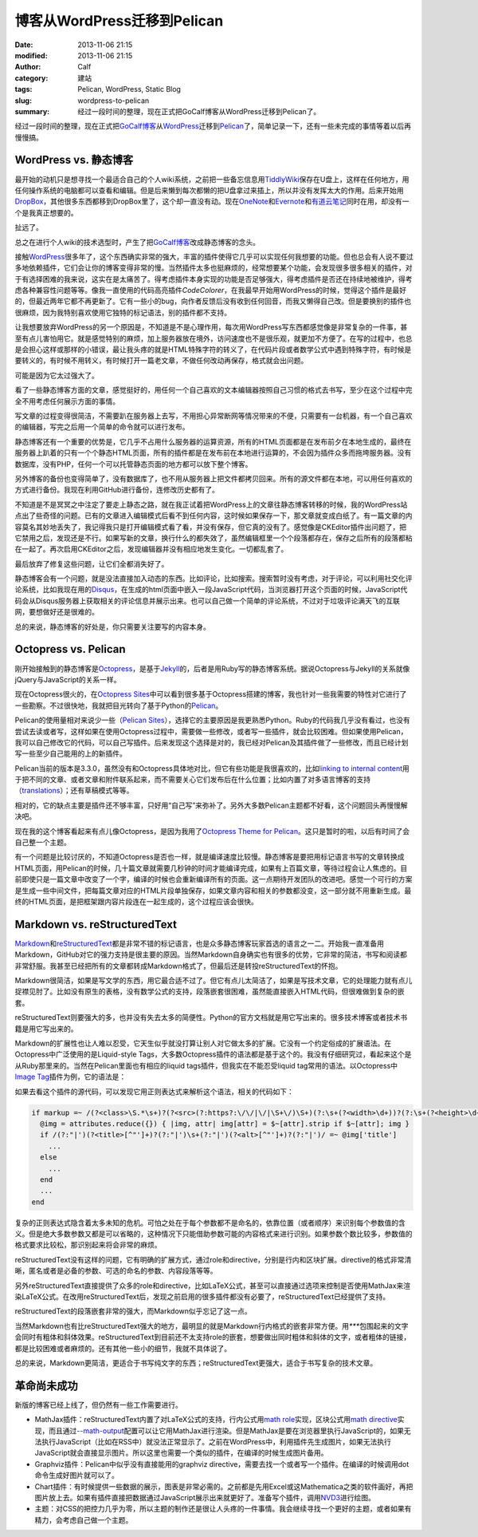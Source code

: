 博客从WordPress迁移到Pelican
############################
:date: 2013-11-06 21:15
:modified: 2013-11-06 21:15
:author: Calf
:category: 建站
:tags: Pelican, WordPress, Static Blog
:slug: wordpress-to-pelican
:summary: 经过一段时间的整理，现在正式把GoCalf博客从WordPress迁移到Pelican了。

经过一段时间的整理，现在正式把\ `GoCalf博客`_\ 从\ `WordPress`_\ 迁移到\ `Pelican`_\ 了，简单记录一下，还有一些未完成的事情等着以后再慢慢搞。

.. more

WordPress vs. 静态博客
======================

最开始的动机只是想寻找一个最适合自己的个人wiki系统，之前把一些备忘信息用\ `TiddlyWiki`_\ 保存在U盘上，这样在任何地方，用任何操作系统的电脑都可以查看和编辑。但是后来懒到每次都懒的把U盘拿过来插上，所以并没有发挥太大的作用。后来开始用\ `DropBox`_\ ，其他很多东西都移到DropBox里了，这个却一直没有动。现在\ `OneNote`_\ 和\ `Evernote`_\ 和\ `有道云笔记`_\ 同时在用，却没有一个是我真正想要的。

扯远了。

总之在进行个人wiki的技术选型时，产生了把\ `GoCalf博客`_\ 改成静态博客的念头。

接触\ `WordPress`_\ 很多年了，这个东西确实非常的强大，丰富的插件使得它几乎可以实现任何我想要的功能。但也总会有人说不要过多地依赖插件，它们会让你的博客变得非常的慢。当然插件太多也挺麻烦的，经常想要某个功能，会发现很多很多相关的插件，对于有选择困难的我来说，这实在是太痛苦了。得考虑插件本身实现的功能是否足够强大，得考虑插件是否还在持续地被维护，得考虑各种兼容性问题等等。像我一直使用的代码高亮插件\ `CodeColorer`\ ，在我最早开始用WordPress的时候，觉得这个插件是最好的，但最近两年它都不再更新了。它有一些小的bug，向作者反馈后没有收到任何回音，而我又懒得自己改。但是要换别的插件也很麻烦，因为我特别喜欢使用它独特的标记语法，别的插件都不支持。

让我想要放弃WordPress的另一个原因是，不知道是不是心理作用，每次用WordPress写东西都感觉像是非常复杂的一件事，甚至有点儿害怕用它。就是感觉特别的麻烦，加上服务器放在境外，访问速度也不是很乐观，就更加不方便了。在写的过程中，也总是会担心这样或那样的小错误，最让我头疼的就是HTML特殊字符的转义了，在代码片段或者数学公式中遇到特殊字符，有时候是要转义的，有时候不用转义，有时候打开一篇老文章，不做任何改动再保存，格式就会出问题。

可能是因为它太过强大了。

看了一些静态博客方面的文章，感觉挺好的，用任何一个自己喜欢的文本编辑器按照自己习惯的格式去书写，至少在这个过程中完全不用考虑任何展示方面的事情。

写文章的过程变得很简洁，不需要趴在服务器上去写，不用担心异常断网等情况带来的不便，只需要有一台机器，有一个自己喜欢的编辑器，写完之后用一个简单的命令就可以进行发布。

静态博客还有一个重要的优势是，它几乎不占用什么服务器的运算资源，所有的HTML页面都是在发布前夕在本地生成的，最终在服务器上趴着的只有一个个静态HTML页面，所有的插件都是在发布前在本地进行运算的，不会因为插件众多而拖垮服务器。没有数据库，没有PHP，任何一个可以托管静态页面的地方都可以放下整个博客。

另外博客的备份也变得简单了，没有数据库了，也不用从服务器上把文件都拷贝回来。所有的源文件都在本地，可以用任何喜欢的方式进行备份。我现在利用GitHub进行备份，连修改历史都有了。

不知道是不是冥冥之中注定了要走上静态之路，就在我正试着把WordPress上的文章往静态博客转移的时候，我的WordPress站点出了些奇怪的问题。已有的文章进入编辑模式后看不到任何内容，这时候如果保存一下，那文章就变成白纸了。有一篇文章的内容莫名其妙地丢失了，我记得我只是打开编辑模式看了看，并没有保存，但它真的没有了。感觉像是CKEditor插件出问题了，把它禁用之后，发现还是不行。如果写新的文章，换行什么的都失效了，虽然编辑框里一个个段落都存在，保存之后所有的段落都粘在一起了。再次启用CKEditor之后，发现编辑器并没有相应地发生变化。一切都乱套了。

最后放弃了修复这些问题，让它们全都消失好了。

静态博客会有一个问题，就是没法直接加入动态的东西。比如评论，比如搜索。搜索暂时没有考虑，对于评论，可以利用社交化评论系统，比如我现在用的\ `Disqus`_\ ，在生成的html页面中嵌入一段JavaScript代码，当浏览器打开这个页面的时候，JavaScript代码会从Disqus服务器上获取相关的评论信息并展示出来。也可以自己做一个简单的评论系统，不过对于垃圾评论满天飞的互联网，要想做好还是很难的。

总的来说，静态博客的好处是，你只需要关注要写的内容本身。

Octopress vs. Pelican
=====================

刚开始接触到的静态博客是\ `Octopress`_\ ，是基于\ `Jekyll`_\ 的，后者是用Ruby写的静态博客系统。据说Octopress与Jekyll的关系就像jQuery与JavaScript的关系一样。

现在Octopress很火的，在\ `Octopress Sites`_\ 中可以看到很多基于Octopress搭建的博客，我也针对一些我需要的特性对它进行了一些勘察。不过很快地，我就把目光转向了基于Python的\ `Pelican`_\ 。

Pelican的使用量相对来说少一些（\ `Pelican Sites`_\ ），选择它的主要原因是我更熟悉Python。Ruby的代码我几乎没有看过，也没有尝试去读或者写，这样如果在使用Octopress过程中，需要做一些修改，或者写一些插件，就会比较困难。但如果使用Pelican，我可以自己修改它的代码，可以自己写插件。后来发现这个选择是对的，我已经对Pelican及其插件做了一些修改，而且已经计划写一些至少自己能用的上的新插件。

Pelican当前的版本是3.3.0，虽然没有和Octopress具体地对比，但它有些功能是我很喜欢的，比如\ `linking to internal content`_\ 用于把不同的文章、或者文章和附件联系起来，而不需要关心它们发布后在什么位置；比如内置了对多语言博客的支持（\ `translations`_\ ）；还有草稿模式等等。

相对的，它的缺点主要是插件还不够丰富，只好用“自己写”来弥补了。另外大多数Pelican主题都不好看，这个问题回头再慢慢解决吧。

现在我的这个博客看起来有点儿像Octopress，是因为我用了\ `Octopress Theme for Pelican`_\ 。这只是暂时的啦，以后有时间了会自己整一个主题。

有一个问题是比较讨厌的，不知道Octopress是否也一样，就是编译速度比较慢。静态博客是要把用标记语言书写的文章转换成HTML页面，用Pelican的时候，几十篇文章就需要几秒钟的时间才能编译完成，如果有上百篇文章，等待过程会让人焦虑的。目前即使只是一篇文章中改变了一个字，编译的时候也会重新编译所有的页面。这一点期待开发团队的改进吧。感觉一个可行的方案是生成一些中间文件，把每篇文章对应的HTML片段单独保存，如果文章内容和相关的参数都没变，这一部分就不用重新生成。最终的HTML页面，是把框架跟内容片段连在一起生成的，这个过程应该会很快。

Markdown vs. reStructuredText
=============================

`Markdown`_\ 和\ `reStructuredText`_\ 都是非常不错的标记语言，也是众多静态博客玩家首选的语言之一二。开始我一直准备用Markdown，GitHub对它的强力支持是很主要的原因。当然Markdown自身确实也有很多的优势，它非常的简洁，书写和阅读都非常舒服。我甚至已经把所有的文章都转成Markdown格式了，但最后还是转投reStructuredText的怀抱。

Markdown很简洁，如果是写文学的东西，用它最合适不过了。但它有点儿太简洁了，如果是写技术文章，它的处理能力就有点儿捉襟见肘了。比如没有原生的表格，没有数学公式的支持，段落嵌套很困难，虽然能直接嵌入HTML代码，但很难做到复杂的嵌套。

reStructuredText则要强大的多，也并没有失去太多的简便性。Python的官方文档就是用它写出来的。很多技术博客或者技术书籍是用它写出来的。

Markdown的扩展性也让人难以忍受，它天生似乎就没打算让别人对它做太多的扩展。它没有一个约定俗成的扩展语法。在Octopress中广泛使用的是Liquid-style Tags，大多数Octopress插件的语法都是基于这个的。我没有仔细研究过，看起来这个是从Ruby那里来的。当然在Pelican里面也有相应的liquid tags插件，但我实在不能忍受liquid tag常用的语法。以Octopress中\ `Image Tag`_\ 插件为例，它的语法是：

.. code-block:: text
    :linenos: none

    {% img [class names] /path/to/image [width] [height] [title text [alt text]] %}

如果去看这个插件的源代码，可以发现它用正则表达式来解析这个语法，相关的代码如下：

.. code-block:: ruby

    if markup =~ /(?<class>\S.*\s+)?(?<src>(?:https?:\/\/|\/|\S+\/)\S+)(?:\s+(?<width>\d+))?(?:\s+(?<height>\d+))?(?<title>\s+.+)?/i
      @img = attributes.reduce({}) { |img, attr| img[attr] = $~[attr].strip if $~[attr]; img }
      if /(?:"|')(?<title>[^"']+)?(?:"|')\s+(?:"|')(?<alt>[^"']+)?(?:"|')/ =~ @img['title']
        ...
      else
        ...
      end
      ...
    end

复杂的正则表达式隐含着太多未知的危机。可怕之处在于每个参数都不是命名的，依靠位置（或者顺序）来识别每个参数值的含义。但是绝大多数参数又都是可以省略的，这种情况下只能借助参数可能的内容格式来进行识别。如果参数个数比较多，参数值的格式要求比较松，那识别起来将会非常的麻烦。

reStructuredText没有这样的问题，它有明确的扩展方式，通过role和directive，分别是行内和区块扩展。directive的格式非常清晰，匿名或者是必备的参数、可选的命名的参数、内容段落等等。

另外reStructuredText直接提供了众多的role和directive，比如LaTeX公式，甚至可以直接通过选项来控制是否使用MathJax来渲染LaTeX公式。在改用reStructuredText后，发现之前启用的很多插件都没有必要了，reStructuredText已经提供了支持。

reStructuredText的段落嵌套非常的强大，而Markdown似乎忘记了这一点。

当然Markdown也有比reStructuredText强大的地方，最明显的就是Markdown行内格式的嵌套非常方便。用\ `***`\ 包围起来的文字会同时有粗体和斜体效果。reStructuredText到目前还不太支持role的嵌套，想要做出同时粗体和斜体的文字，或者粗体的链接，都是比较困难或者麻烦的。还有其他一些小的细节，我就不具体说了。

总的来说，Markdown更简洁，更适合于书写纯文字的东西；reStructuredText更强大，适合于书写复杂的技术文章。

革命尚未成功
============

新版的博客已经上线了，但仍然有一些工作需要进行。

-   MathJax插件：reStructuredText内置了对LaTeX公式的支持，行内公式用\ `math role`_\ 实现，区块公式用\ `math directive`_\ 实现，而且通过\ `--math-output`_\ 配置可以让它用MathJax进行渲染。但是MathJax是要在浏览器里执行JavaScript的，如果无法执行JavaScript（比如在RSS中）就没法正常显示了。之前在WordPress中，利用插件先生成图片，如果无法执行JavaScript就会直接显示图片。所以这里也需要一个类似的插件，在编译的时候生成图片备用。
-   Graphviz插件：Pelican中似乎没有直接能用的graphviz directive，需要去找一个或者写一个插件。在编译的时候调用dot命令生成好图片就可以了。
-   Chart插件：有时候提供一些数据的展示，图表是非常必需的。之前都是先用Excel或这Mathematica之类的软件画好，再把图片放上去。如果有插件直接把数据通过JavaScript展示出来就更好了。准备写个插件，调用\ `NVD3`_\ 进行绘图。
-   主题：对CSS的把控力几乎为零，所以主题的制作还是很让人头疼的一件事情。我会继续寻找一个更好的主题，或者如果有精力，会考虑自己做一个主题。

.. _GoCalf博客: http://www.gocalf.com/blog
.. _WordPress: http://wordpress.org/
.. _Pelican: http://blog.getpelican.com/
.. _Octopress: http://octopress.org/
.. _Markdown: http://daringfireball.net/projects/markdown/
.. _reStructuredText: http://docutils.sourceforge.net/rst.html
.. _TiddlyWiki: http://tiddlywiki.com/
.. _DropBox: https://www.dropbox.com/
.. _OneNote: http://office.microsoft.com/en-us/onenote/
.. _Evernote: https://evernote.com/
.. _有道云笔记: http://note.youdao.com/
.. _CodeColorer: http://wordpress.org/plugins/codecolorer/
.. _Disqus: http://disqus.com/
.. _Jekyll: http://jekyllrb.com/
.. _Octopress Sites: https://github.com/imathis/octopress/wiki/Octopress-Sites
.. _Pelican Sites: https://github.com/getpelican/pelican/wiki/Powered-by-Pelican
.. _linking to internal content: http://docs.getpelican.com/en/latest/getting_started.html#linking-to-internal-content
.. _translations: http://docs.getpelican.com/en/latest/getting_started.html#translations
.. _Octopress Theme for Pelican: http://docs.getpelican.com/en/latest/getting_started.html#translations
.. _Image Tag: http://octopress.org/docs/plugins/image-tag/
.. _math directive: http://docutils.sourceforge.net/docs/ref/rst/directives.html#math
.. _math role: http://docutils.sourceforge.net/docs/ref/rst/roles.html#math
.. _--math-output: http://docutils.sourceforge.net/docs/user/config.html#math-output
.. _NVD3: http://nvd3.org/
